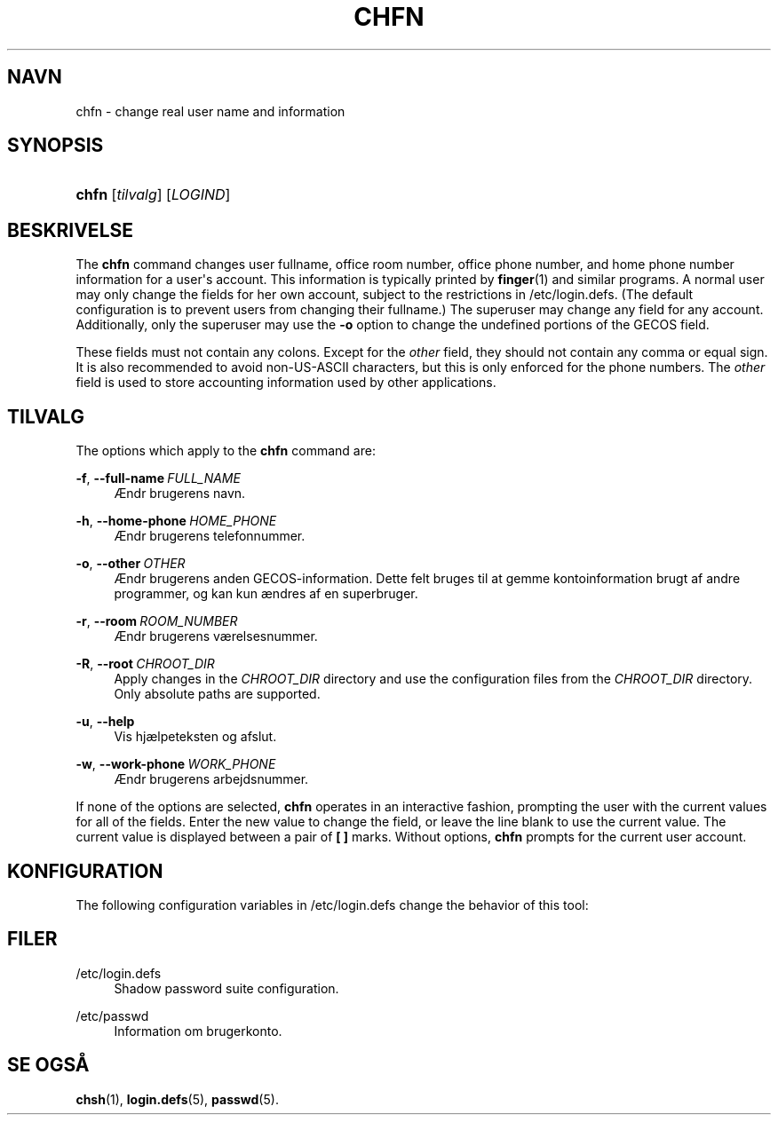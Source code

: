 '\" t
.\"     Title: chfn
.\"    Author: Julianne Frances Haugh
.\" Generator: DocBook XSL Stylesheets vsnapshot <http://docbook.sf.net/>
.\"      Date: 08/11/2022
.\"    Manual: User Commands
.\"    Source: shadow-utils 4.13
.\"  Language: Danish
.\"
.TH "CHFN" "1" "08/11/2022" "shadow\-utils 4\&.13" "User Commands"
.\" -----------------------------------------------------------------
.\" * Define some portability stuff
.\" -----------------------------------------------------------------
.\" ~~~~~~~~~~~~~~~~~~~~~~~~~~~~~~~~~~~~~~~~~~~~~~~~~~~~~~~~~~~~~~~~~
.\" http://bugs.debian.org/507673
.\" http://lists.gnu.org/archive/html/groff/2009-02/msg00013.html
.\" ~~~~~~~~~~~~~~~~~~~~~~~~~~~~~~~~~~~~~~~~~~~~~~~~~~~~~~~~~~~~~~~~~
.ie \n(.g .ds Aq \(aq
.el       .ds Aq '
.\" -----------------------------------------------------------------
.\" * set default formatting
.\" -----------------------------------------------------------------
.\" disable hyphenation
.nh
.\" disable justification (adjust text to left margin only)
.ad l
.\" -----------------------------------------------------------------
.\" * MAIN CONTENT STARTS HERE *
.\" -----------------------------------------------------------------
.SH "NAVN"
chfn \- change real user name and information
.SH "SYNOPSIS"
.HP \w'\fBchfn\fR\ 'u
\fBchfn\fR [\fItilvalg\fR] [\fILOGIND\fR]
.SH "BESKRIVELSE"
.PP
The
\fBchfn\fR
command changes user fullname, office room number, office phone number, and home phone number information for a user\*(Aqs account\&. This information is typically printed by
\fBfinger\fR(1)
and similar programs\&. A normal user may only change the fields for her own account, subject to the restrictions in
/etc/login\&.defs\&. (The default configuration is to prevent users from changing their fullname\&.) The superuser may change any field for any account\&. Additionally, only the superuser may use the
\fB\-o\fR
option to change the undefined portions of the GECOS field\&.
.PP
These fields must not contain any colons\&. Except for the
\fIother\fR
field, they should not contain any comma or equal sign\&. It is also recommended to avoid non\-US\-ASCII characters, but this is only enforced for the phone numbers\&. The
\fIother\fR
field is used to store accounting information used by other applications\&.
.SH "TILVALG"
.PP
The options which apply to the
\fBchfn\fR
command are:
.PP
\fB\-f\fR, \fB\-\-full\-name\fR\ \&\fIFULL_NAME\fR
.RS 4
\(AEndr brugerens navn\&.
.RE
.PP
\fB\-h\fR, \fB\-\-home\-phone\fR\ \&\fIHOME_PHONE\fR
.RS 4
\(AEndr brugerens telefonnummer\&.
.RE
.PP
\fB\-o\fR, \fB\-\-other\fR\ \&\fIOTHER\fR
.RS 4
\(AEndr brugerens anden GECOS\-information\&. Dette felt bruges til at gemme kontoinformation brugt af andre programmer, og kan kun \(aendres af en superbruger\&.
.RE
.PP
\fB\-r\fR, \fB\-\-room\fR\ \&\fIROOM_NUMBER\fR
.RS 4
\(AEndr brugerens v\(aerelsesnummer\&.
.RE
.PP
\fB\-R\fR, \fB\-\-root\fR\ \&\fICHROOT_DIR\fR
.RS 4
Apply changes in the
\fICHROOT_DIR\fR
directory and use the configuration files from the
\fICHROOT_DIR\fR
directory\&. Only absolute paths are supported\&.
.RE
.PP
\fB\-u\fR, \fB\-\-help\fR
.RS 4
Vis hj\(aelpeteksten og afslut\&.
.RE
.PP
\fB\-w\fR, \fB\-\-work\-phone\fR\ \&\fIWORK_PHONE\fR
.RS 4
\(AEndr brugerens arbejdsnummer\&.
.RE
.PP
If none of the options are selected,
\fBchfn\fR
operates in an interactive fashion, prompting the user with the current values for all of the fields\&. Enter the new value to change the field, or leave the line blank to use the current value\&. The current value is displayed between a pair of
\fB[ ]\fR
marks\&. Without options,
\fBchfn\fR
prompts for the current user account\&.
.SH "KONFIGURATION"
.PP
The following configuration variables in
/etc/login\&.defs
change the behavior of this tool:
.SH "FILER"
.PP
/etc/login\&.defs
.RS 4
Shadow password suite configuration\&.
.RE
.PP
/etc/passwd
.RS 4
Information om brugerkonto\&.
.RE
.SH "SE OGS\(oA"
.PP
\fBchsh\fR(1),
\fBlogin.defs\fR(5),
\fBpasswd\fR(5)\&.

